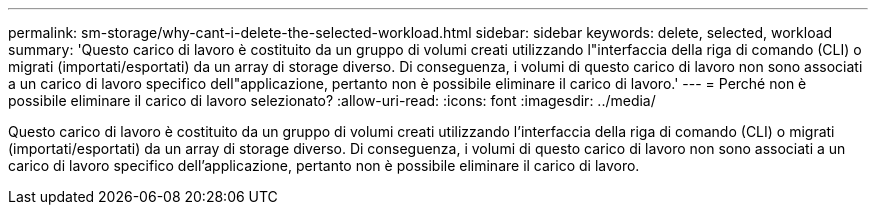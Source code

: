 ---
permalink: sm-storage/why-cant-i-delete-the-selected-workload.html 
sidebar: sidebar 
keywords: delete, selected, workload 
summary: 'Questo carico di lavoro è costituito da un gruppo di volumi creati utilizzando l"interfaccia della riga di comando (CLI) o migrati (importati/esportati) da un array di storage diverso. Di conseguenza, i volumi di questo carico di lavoro non sono associati a un carico di lavoro specifico dell"applicazione, pertanto non è possibile eliminare il carico di lavoro.' 
---
= Perché non è possibile eliminare il carico di lavoro selezionato?
:allow-uri-read: 
:icons: font
:imagesdir: ../media/


[role="lead"]
Questo carico di lavoro è costituito da un gruppo di volumi creati utilizzando l'interfaccia della riga di comando (CLI) o migrati (importati/esportati) da un array di storage diverso. Di conseguenza, i volumi di questo carico di lavoro non sono associati a un carico di lavoro specifico dell'applicazione, pertanto non è possibile eliminare il carico di lavoro.
